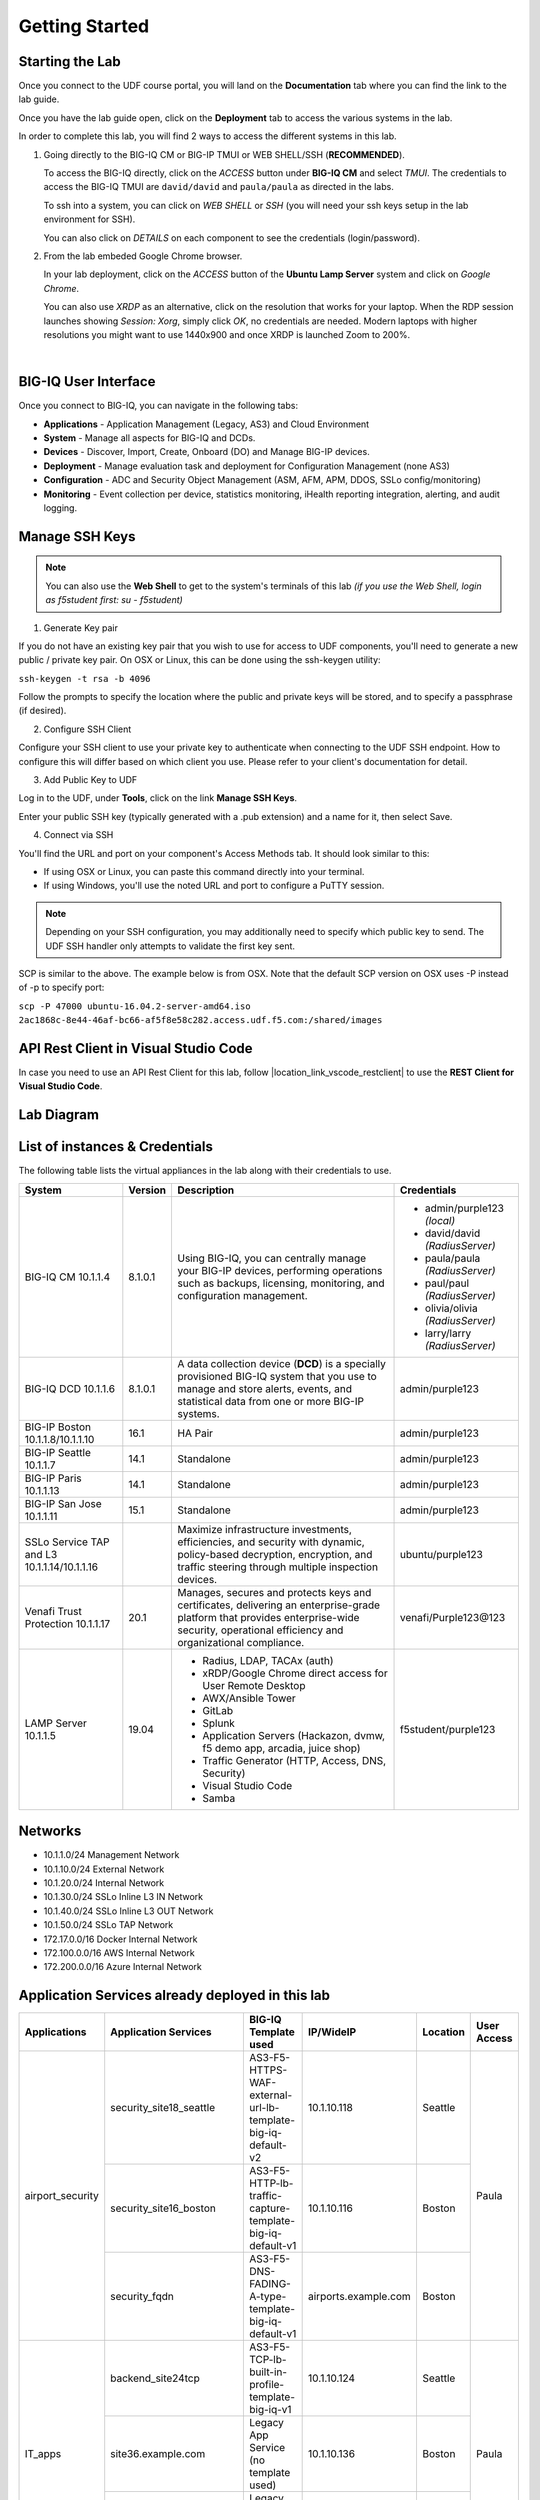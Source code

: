 Getting Started
===============

Starting the Lab
----------------

Once you connect to the UDF course portal, you will land on the **Documentation** tab where you can find the link to the lab guide.

Once you have the lab guide open, click on the **Deployment** tab to access the various systems in the lab.

|udf|

.. |udf| image:: /pictures/udf.png
   :scale: 20%

In order to complete this lab, you will find 2 ways to access the different systems in this lab.

1. Going directly to the BIG-IQ CM or BIG-IP TMUI or WEB SHELL/SSH (**RECOMMENDED**).

   To access the BIG-IQ directly, click on the *ACCESS* button under **BIG-IQ CM**
   and select *TMUI*. The credentials to access the BIG-IQ TMUI are ``david/david`` and ``paula/paula`` as directed in the labs.

   |udf_bigiq_tmui|

   To ssh into a system, you can click on *WEB SHELL* or *SSH* (you will need your ssh keys setup in the lab environment for SSH).

   You can also click on *DETAILS* on each component to see the credentials (login/password).

2. From the lab embeded Google Chrome browser.

   In your lab deployment, click on the *ACCESS* button of the **Ubuntu Lamp Server** system and click on
   *Google Chrome*.

   You can also use *XRDP* as an alternative, click on the resolution that works for your laptop. 
   When the RDP session launches showing *Session: Xorg*, simply click *OK*, no credentials are needed.
   Modern laptops with higher resolutions you might want to use 1440x900 and once XRDP is launched Zoom to 200%.

   |
   
   |udf_ubuntu_rdp_vnc|

.. |udf_ubuntu_rdp_vnc| image:: /pictures/udf_ubuntu_rdp_vnc.png
   :scale: 40%

.. |udf_bigiq_tmui| image:: /pictures/udf_bigiq_tmui.png
   :scale: 40%

BIG-IQ User Interface
---------------------

Once you connect to BIG-IQ, you can navigate in the following tabs:

- **Applications** - Application Management (Legacy, AS3) and Cloud Environment
- **System** - Manage all aspects for BIG-IQ and DCDs.
- **Devices** - Discover, Import, Create, Onboard (DO) and Manage BIG-IP devices.
- **Deployment** - Manage evaluation task and deployment for Configuration Management (none AS3)
- **Configuration** - ADC and Security Object Management (ASM, AFM, APM, DDOS, SSLo config/monitoring)
- **Monitoring** - Event collection per device, statistics monitoring, iHealth reporting integration, alerting, and audit logging.

|welcomebigiq|

.. |welcomebigiq| image:: /pictures/welcomebigiq.png
   :scale: 40%

Manage SSH Keys
---------------

.. note:: You can also use the **Web Shell** to get to the system's terminals of this lab *(if you use the Web Shell, login as f5student first: su - f5student)*

1. Generate Key pair

If you do not have an existing key pair that you wish to use for access to UDF components, you'll need to generate a new public / private key pair. 
On OSX or Linux, this can be done using the ssh-keygen utility:

``ssh-keygen -t rsa -b 4096``

Follow the prompts to specify the location where the public and private keys will be stored, and to specify a passphrase (if desired).

2. Configure SSH Client

Configure your SSH client to use your private key to authenticate when connecting to the UDF SSH endpoint. 
How to configure this will differ based on which client you use. Please refer to your client's documentation for detail.

3. Add Public Key to UDF

Log in to the UDF, under **Tools**, click on the link **Manage SSH Keys**.

Enter your public SSH key (typically generated with a .pub extension) and a name for it, then select Save.

4. Connect via SSH

You'll find the URL and port on your component's Access Methods tab. It should look similar to this:

|udfssh|

.. |udfssh| image:: /pictures/udf_ssh.png
   :scale: 40%

- If using OSX or Linux, you can paste this command directly into your terminal.
- If using Windows, you'll use the noted URL and port to configure a PuTTY session.

.. note:: Depending on your SSH configuration, you may additionally need to specify which public key to send. The UDF SSH handler only attempts to validate the first key sent.

SCP is similar to the above. The example below is from OSX. Note that the default SCP version on OSX uses -P instead of -p to specify port:

``scp -P 47000 ubuntu-16.04.2-server-amd64.iso 2ac1868c-8e44-46af-bc66-af5f8e58c282.access.udf.f5.com:/shared/images``

API Rest Client in Visual Studio Code
-------------------------------------

In case you need to use an API Rest Client for this lab, follow |location_link_vscode_restclient| to use the **REST Client for Visual Studio Code**.

.. |location_link_vscode_restclient| raw:: html

   <a href="/training/community/big-iq-cloud-edition/html/vscode_restclient.html" target="_blank">instructions</a>

Lab Diagram
-----------

.. image:: ./pictures/diagram_udf.png
   :align: center
   :scale: 30%

List of instances & Credentials
-------------------------------

The following table lists the virtual appliances in the lab along with their credentials to use.

+-------------------------+---------+----------------------------------------------------------------------------------------------+---------------------------------+
| System                  | Version | Description                                                                                  | Credentials                     |
+=========================+=========+==============================================================================================+=================================+
| BIG-IQ CM               | 8.1.0.1 | Using BIG-IQ, you can centrally manage your BIG-IP devices,                                  | - admin/purple123 *(local)*     |
| 10.1.1.4                |         | performing operations such as backups, licensing, monitoring,                                | - david/david *(RadiusServer)*  |
|                         |         | and configuration management.                                                                | - paula/paula *(RadiusServer)*  |
|                         |         |                                                                                              | - paul/paul *(RadiusServer)*    |
|                         |         |                                                                                              | - olivia/olivia *(RadiusServer)*|
|                         |         |                                                                                              | - larry/larry *(RadiusServer)*  |
+-------------------------+---------+----------------------------------------------------------------------------------------------+---------------------------------+
| BIG-IQ DCD              | 8.1.0.1 | A data collection device (**DCD**) is a specially provisioned                                | admin/purple123                 |
| 10.1.1.6                |         | BIG-IQ system that you use to manage and store alerts, events,                               |                                 |
|                         |         | and statistical data from one or more BIG-IP systems.                                        |                                 |
+-------------------------+---------+----------------------------------------------------------------------------------------------+---------------------------------+
| BIG-IP Boston           | 16.1    | HA Pair                                                                                      | admin/purple123                 |
| 10.1.1.8/10.1.1.10      |         |                                                                                              |                                 |
+-------------------------+---------+----------------------------------------------------------------------------------------------+---------------------------------+
| BIG-IP Seattle          | 14.1    | Standalone                                                                                   | admin/purple123                 |
| 10.1.1.7                |         |                                                                                              |                                 |
+-------------------------+---------+----------------------------------------------------------------------------------------------+---------------------------------+
| BIG-IP Paris            | 14.1    | Standalone                                                                                   | admin/purple123                 |
| 10.1.1.13               |         |                                                                                              |                                 |
+-------------------------+---------+----------------------------------------------------------------------------------------------+---------------------------------+
| BIG-IP San Jose         | 15.1    | Standalone                                                                                   | admin/purple123                 |
| 10.1.1.11               |         |                                                                                              |                                 |
+-------------------------+---------+----------------------------------------------------------------------------------------------+---------------------------------+
| SSLo Service TAP and L3 |         | Maximize infrastructure investments, efficiencies,                                           | ubuntu/purple123                |
| 10.1.1.14/10.1.1.16     |         | and security with dynamic, policy-based decryption,                                          |                                 |
|                         |         | encryption, and traffic steering through multiple inspection devices.                        |                                 |
+-------------------------+---------+----------------------------------------------------------------------------------------------+---------------------------------+
| Venafi Trust Protection | 20.1    | Manages, secures and protects keys and certificates, delivering an enterprise-grade platform | venafi/Purple123\@123           |
| 10.1.1.17               |         | that provides enterprise-wide security, operational efficiency and                           |                                 |
|                         |         | organizational compliance.                                                                   |                                 |
+-------------------------+---------+----------------------------------------------------------------------------------------------+---------------------------------+
| LAMP Server             | 19.04   | - Radius, LDAP, TACAx (auth)                                                                 | f5student/purple123             |
| 10.1.1.5                |         | - xRDP/Google Chrome direct access for User Remote Desktop                                   |                                 |
|                         |         | - AWX/Ansible Tower                                                                          |                                 |
|                         |         | - GitLab                                                                                     |                                 |
|                         |         | - Splunk                                                                                     |                                 |
|                         |         | - Application Servers (Hackazon, dvmw, f5 demo app, arcadia, juice shop)                     |                                 |
|                         |         | - Traffic Generator (HTTP, Access, DNS, Security)                                            |                                 |
|                         |         | - Visual Studio Code                                                                         |                                 |
|                         |         | - Samba                                                                                      |                                 |
+-------------------------+---------+----------------------------------------------------------------------------------------------+---------------------------------+

Networks
--------

- 10.1.1.0/24 Management Network
- 10.1.10.0/24 External Network
- 10.1.20.0/24 Internal Network
- 10.1.30.0/24 SSLo Inline L3 IN Network
- 10.1.40.0/24 SSLo Inline L3 OUT Network
- 10.1.50.0/24 SSLo TAP Network
- 172.17.0.0/16 Docker Internal Network
- 172.100.0.0/16 AWS Internal Network
- 172.200.0.0/16 Azure Internal Network

Application Services already deployed in this lab
-------------------------------------------------

+------------------+-------------------------------------+-------------------------------------------------------------+----------------------+--------------+-------------+
| Applications     | Application Services                | BIG-IQ Template used                                        | IP/WideIP            | Location     | User Access |
+==================+=====================================+=============================================================+======================+==============+=============+
| airport_security | security_site18_seattle             | AS3-F5-HTTPS-WAF-external-url-lb-template-big-iq-default-v2 | 10.1.10.118          | Seattle      | Paula       |
|                  +-------------------------------------+-------------------------------------------------------------+----------------------+--------------+             |
|                  | security_site16_boston              | AS3-F5-HTTP-lb-traffic-capture-template-big-iq-default-v1   | 10.1.10.116          | Boston       |             |
|                  +-------------------------------------+-------------------------------------------------------------+----------------------+--------------+             |
|                  | security_fqdn                       | AS3-F5-DNS-FADING-A-type-template-big-iq-default-v1         | airports.example.com | Boston       |             |
+------------------+-------------------------------------+-------------------------------------------------------------+----------------------+--------------+-------------+
| IT_apps          | backend_site24tcp                   | AS3-F5-TCP-lb-built-in-profile-template-big-iq-v1           | 10.1.10.124          | Seattle      | Paula       |
|                  +-------------------------------------+-------------------------------------------------------------+----------------------+--------------+             |
|                  | site36.example.com                  | Legacy App Service (no template used)                       | 10.1.10.136          | Boston       |             |
|                  +-------------------------------------+-------------------------------------------------------------+----------------------+--------------+             |
|                  | media.site42.example.com            | Legacy App Service (no template used)                       | 10.1.10.142          | Seattle      |             |
+------------------+-------------------------------------+-------------------------------------------------------------+----------------------+--------------+-------------+
| finance_apps     | conference_site41https              | without AS3 template using API                              | 10.1.10.141 (https)  | Seattle      | Paul        |
|                  | conference_site41ftp                |                                                             | 10.1.10.141 (ftp)    |              |             |
|                  +-------------------------------------+-------------------------------------------------------------+----------------------+--------------+             |
|                  | mail_site40https                    | without AS3 template using API                              | 10.1.10.140 (https)  | Seattle      |             |
|                  +-------------------------------------+-------------------------------------------------------------+----------------------+--------------+             |
|                  | tax_site17access                    | without AS3 template using API                              | 10.1.10.117 (https)  | Seattle      |             |
+------------------+-------------------------------------+-------------------------------------------------------------+----------------------+--------------+-------------+
        
User Roles
----------

+----------------------------+---------------------------------------------------------------+-----------------+--------+
| Role Name                  | AS3 Templates allowed                                         | Devices allowed | Users  |
+============================+===============================================================+=================+========+
| Administrator Role         | All                                                           | All             | david  |
|                            |                                                               |                 | marco  |
+----------------------------+---------------------------------------------------------------+-----------------+--------+
| Security Manager           | All                                                           | All             | larry  |
|                            |                                                               |                 | chris  |
+----------------------------+---------------------------------------------------------------+-----------------+--------+
| Application Creator AS3    | Allow using AS3 without Template                              | All             | olivia |
+----------------------------+---------------------------------------------------------------+-----------------+--------+
| Application Creator Cloud  | - AS3-F5-HTTP-lb-template-big-iq-default-v1                   | All             | paul   |
|                            | - AS3-F5-TCP-lb-template-big-iq-default-v2                    |                 |        |
|                            | - AS3-F5-HTTPS-WAF-existing-lb-template-big-iq-default-v1     |                 |        |
+----------------------------+---------------------------------------------------------------+-----------------+--------+
| Application Creator VMware | - AS3-F5-DNS-FQDN-A-type-template-big-iq-default-v1           | Boston BIG-IPs  | paula  |
|                            | - AS3-F5-HTTP-lb-template-big-iq-default-v1                   | Seattle BIG-IP  |        |
|                            | - AS3-F5-HTTP-lb-traffic-capture-template-big-iq-default-v1   |                 |        |
|                            | - AS3-F5-HTTPS-WAF-external-url-lb-template-big-iq-default-v2 |                 |        |
|                            | - AS3-F5-FastL4-TCP-lb-template-default-v2                    |                 |        |
|                            | - AS3-F5-TCP-lb-built-in-profile-template-big-iq-v1           |                 |        |
+----------------------------+---------------------------------------------------------------+-----------------+--------+

Traffic Generation
------------------

The Ubuntu Jumphost in the lab environment has multiple cron jobs (run ``crontab -l`` to see all scripts used) that are generating traffic that populates the Monitoring tab 
and Application dashboard in BIG-IQ. Note you can also use `locust.io`_  to generate HTTP traffic toward a specific virtual IP address.

.. _locust.io: ./class3/module1/module1.html#traffic-generation-with-locus-io

Below table shows the list of **Virtual Servers** and *Backend *Web Applications Servers** where various type of traffic
is being sent (check ``crontab`` config for more details).

.. warning:: Make sure the IP address on the external network 10.1.10.0/24 is defined in lab environment on 
             the BIG-IP external interface where you are deploying the application service or VIP.

+---------------------------------------------------------------------------------------------+
| Virtual IP addresses where the traffic generator send traffic to                            |
+================================+============================================================+
| HTTP clean traffic every 5 min | 10.1.10.110-116, 10.1.10.118, 10.1.10.120, 10.1.10.123-142 |
+--------------------------------+------------------------------------------------------------+
| HTTP bad traffic every 3 hours | 10.1.10.110-116, 10.1.10.118, 10.1.10.120, 10.1.10.123-142 |
+--------------------------------+------------------------------------------------------------+
| Access traffic (class 9)       | 10.1.10.117, 10.1.10.119, 10.1.10.121, 10.1.10.222         |
+--------------------------------+------------------------------------------------------------+
| DNS traffic (class 10)         | 10.1.10.203, 10.1.10.204                                   |
+--------------------------------+------------------------------------------------------------+

.. note:: IPs from ``10.1.10.110`` to ``10.1.10.142`` have a corresponding FQDN named from ``site10.example.com`` to ``site42.example.com``.

+-----------------------------------------------------------------------+
| Backend Web Applications Servers                                      |
+=======================================================================+
| 10.1.20.110-123                                                       |
|                                                                       |
| - Port ``21``: ftp-server (ftpuser/ftpuser) on ``10.1.20.110``        |
| - Port ``80``: `hackazon`_ application (test_user/123456)             |
| - Port ``8080``: `web-dvwa`_ application (admin/password)             |
| - Port ``8081``: f5-hello-world application                           |
| - Port ``8082``: f5-demo-httpd application                            |
| - Port ``8083``: nginx application (delay 300ms loss 30% corrupt 30%) |
| - Port ``8084``: `arcadia finance`_ (admin/iloveblue)                 |
| - Port ``8085``: `juice-shop`_ (admin@juice-sh.op/admin123)           |
+-----------------------------------------------------------------------+

.. _hackazon: https://github.com/rapid7/hackazon
.. _web-dvwa: https://hub.docker.com/r/vulnerables/web-dvwa
.. _arcadia finance: https://gitlab.com/MattDierick/arcadia-finance
.. _juice-shop: https://owasp.org/www-project-juice-shop/

Miscellaneous
-------------

To run `Kali Linux`_ Docker Image: ``docker run -t -i kalilinux/kali-rolling /bin/bash`` (run ``apt-get update && apt-get install metasploit-framework -y`` after starting Kali Linux).

.. _Kali Linux: https://en.wikipedia.org/wiki/Kali_Linux

To connect to a docker instance: ``docker exec -i -t <container id or name> /bin/sh``

**3rd party authentication provider available on the Lamp Server:**

+--------+------------------------------------------------------------------------------------------------------------------------------+
| Radius | - ip:port: ``10.1.1.5:1812``                                                                                                 |
|        | - secret: ``default``                                                                                                        |
|        | - Users: https://github.com/f5devcentral/f5-big-iq-lab/tree/develop/lab/radius                                               |
+--------+------------------------------------------------------------------------------------------------------------------------------+
| LDAP   | - ip:port: ``ldap.forumsys.com:389``                                                                                         |
|        | - SSL: ``Disabled``                                                                                                          |
|        | - Bind User Distinguished Name: ``cn=read-only-admin,dc=example,dc=com``                                                     |
|        | - Bind User Password: ``password``                                                                                           |
|        | - User Bind Template: ``uid={username},dc=example,dc=com``                                                                   |
|        | - Root Distinguished Name: ``dc=example,dc=com``                                                                             |
|        | - Group Search Filter: ``(&(objectClass=groupOfUniqueNames)(cn={searchterm}))``                                              |
|        | - Group Membership Filter: ``(&(objectClass=groupOfUniqueNames)(uniqueMember=uid={username},dc=example,dc=com))``            |
|        | - Users: https://www.forumsys.com/tutorials/integration-how-to/ldap/online-ldap-test-server                                  |
+--------+------------------------------------------------------------------------------------------------------------------------------+
| Tacac+ | - ip:port: ``10.1.1.5:49``                                                                                                   |
|        | - secret: ``ciscotacacskey``                                                                                                 |
|        | - Primary Service: ``shell``                                                                                                 |
|        | - Encrypt: ``yes``                                                                                                           |
|        | - Users: iosadmin/cisco, nxosadmin/cisco                                                                                     |
+--------+------------------------------------------------------------------------------------------------------------------------------+

**Other services available on the Lamp Server:**

+---------------------------+------------------------------------------+
| Google Chrome             | - ip:port 10.1.1.5:6080 https            |
+---------------------------+------------------------------------------+
| XRDP                      | - ip:port 10.1.1.5:3389                  |
+---------------------------+------------------------------------------+
| `Visual Studio Code`_     | - ip:port 10.1.1.5:7001 http             |
+---------------------------+------------------------------------------+
| `AWX (Ansible Tower)`_    | - ip:port 10.1.1.5:9001 http             |
+---------------------------+------------------------------------------+
| `GitLab`_                 | - ip:port 10.1.1.5:7002 http  7022 ssh   |
|                           | - to be started manually following       |
|                           |   instructions in the lab                |
+---------------------------+------------------------------------------+
| `Splunk`_                 | - ip:port 10.1.1.5:8000 https            |
|                           | - HTTP Event Data Collector port 8088    |
+---------------------------+------------------------------------------+
| `Locust`_                 | - ip:port 10.1.1.5:7089 http             |
+---------------------------+------------------------------------------+
| `OWASP Zap Attack Proxy`_ | - ip:port 10.1.1.5:7090/zap http         |
+---------------------------+------------------------------------------+
| Samba                     | - ip:port 10.1.1.5:445                   |
|                           | - User: f5student/purple123              |
|                           | - Domain: ``WORKGROUP``                  |
|                           | - Storage Path: ``//10.1.1.5/dcdbackup`` |
+---------------------------+------------------------------------------+

.. _AWX (Ansible Tower): https://www.ansible.com/products/awx-project/faq
.. _Splunk: https://www.splunk.com
.. _Visual Studio Code: https://github.com/cdr/code-server
.. _GitLab: https://gitlab.com
.. _Locust: https://locust.io
.. _OWASP Zap Attack Proxy: https://www.zaproxy.org/docs/docker/webswing/

Once you are ready to start your BIG-IQ journey, go back to the `BIG-IQ Test Drive Labs`_ and start with the first Hands-On Lab.

If you are not following the BIG-IQ Test Drive labs, there are more labs to look at under `BIG-IQ All Labs`_.

.. _BIG-IQ Test Drive Labs: ./bigiqtestdrive.html#hands-on-labs
.. _BIG-IQ All Labs: ./balllabs.html#hands-on-labs
